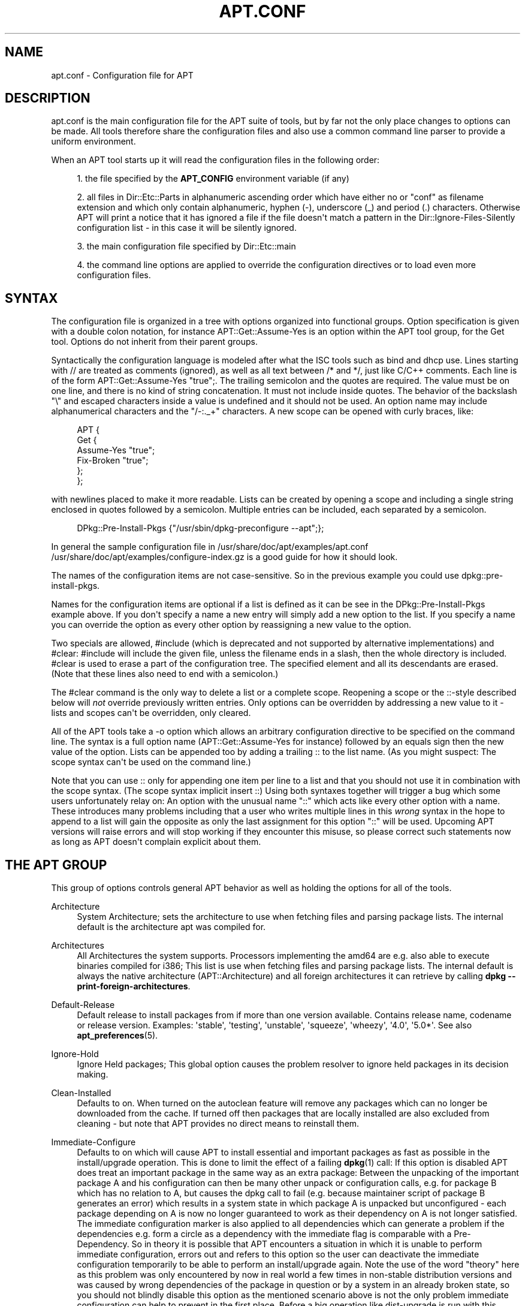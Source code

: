 '\" t
.\"     Title: apt.conf
.\"    Author: Jason Gunthorpe
.\" Generator: DocBook XSL Stylesheets v1.76.1 <http://docbook.sf.net/>
.\"      Date: 16 January 2010
.\"    Manual: APT
.\"    Source: Linux
.\"  Language: English
.\"
.TH "APT\&.CONF" "5" "16 January 2010" "Linux" "APT"
.\" -----------------------------------------------------------------
.\" * Define some portability stuff
.\" -----------------------------------------------------------------
.\" ~~~~~~~~~~~~~~~~~~~~~~~~~~~~~~~~~~~~~~~~~~~~~~~~~~~~~~~~~~~~~~~~~
.\" http://bugs.debian.org/507673
.\" http://lists.gnu.org/archive/html/groff/2009-02/msg00013.html
.\" ~~~~~~~~~~~~~~~~~~~~~~~~~~~~~~~~~~~~~~~~~~~~~~~~~~~~~~~~~~~~~~~~~
.ie \n(.g .ds Aq \(aq
.el       .ds Aq '
.\" -----------------------------------------------------------------
.\" * set default formatting
.\" -----------------------------------------------------------------
.\" disable hyphenation
.nh
.\" disable justification (adjust text to left margin only)
.ad l
.\" -----------------------------------------------------------------
.\" * MAIN CONTENT STARTS HERE *
.\" -----------------------------------------------------------------
.SH "NAME"
apt.conf \- Configuration file for APT
.SH "DESCRIPTION"
.PP
apt\&.conf
is the main configuration file for the APT suite of tools, but by far not the only place changes to options can be made\&. All tools therefore share the configuration files and also use a common command line parser to provide a uniform environment\&.
.PP
When an APT tool starts up it will read the configuration files in the following order:
.sp
.RS 4
.ie n \{\
\h'-04' 1.\h'+01'\c
.\}
.el \{\
.sp -1
.IP "  1." 4.2
.\}
the file specified by the
\fBAPT_CONFIG\fR
environment variable (if any)
.RE
.sp
.RS 4
.ie n \{\
\h'-04' 2.\h'+01'\c
.\}
.el \{\
.sp -1
.IP "  2." 4.2
.\}
all files in
Dir::Etc::Parts
in alphanumeric ascending order which have either no or "conf" as filename extension and which only contain alphanumeric, hyphen (\-), underscore (_) and period (\&.) characters\&. Otherwise APT will print a notice that it has ignored a file if the file doesn\*(Aqt match a pattern in the
Dir::Ignore\-Files\-Silently
configuration list \- in this case it will be silently ignored\&.
.RE
.sp
.RS 4
.ie n \{\
\h'-04' 3.\h'+01'\c
.\}
.el \{\
.sp -1
.IP "  3." 4.2
.\}
the main configuration file specified by
Dir::Etc::main
.RE
.sp
.RS 4
.ie n \{\
\h'-04' 4.\h'+01'\c
.\}
.el \{\
.sp -1
.IP "  4." 4.2
.\}
the command line options are applied to override the configuration directives or to load even more configuration files\&.
.RE
.SH "SYNTAX"
.PP
The configuration file is organized in a tree with options organized into functional groups\&. Option specification is given with a double colon notation, for instance
APT::Get::Assume\-Yes
is an option within the APT tool group, for the Get tool\&. Options do not inherit from their parent groups\&.
.PP
Syntactically the configuration language is modeled after what the ISC tools such as bind and dhcp use\&. Lines starting with
//
are treated as comments (ignored), as well as all text between
/*
and
*/, just like C/C++ comments\&. Each line is of the form
APT::Get::Assume\-Yes "true";\&. The trailing semicolon and the quotes are required\&. The value must be on one line, and there is no kind of string concatenation\&. It must not include inside quotes\&. The behavior of the backslash "\e" and escaped characters inside a value is undefined and it should not be used\&. An option name may include alphanumerical characters and the "/\-:\&._+" characters\&. A new scope can be opened with curly braces, like:
.sp
.if n \{\
.RS 4
.\}
.nf
   
APT {
  Get {
    Assume\-Yes "true";
    Fix\-Broken "true";
  };
};
.fi
.if n \{\
.RE
.\}
.PP
with newlines placed to make it more readable\&. Lists can be created by opening a scope and including a single string enclosed in quotes followed by a semicolon\&. Multiple entries can be included, each separated by a semicolon\&.
.sp
.if n \{\
.RS 4
.\}
.nf
   
DPkg::Pre\-Install\-Pkgs {"/usr/sbin/dpkg\-preconfigure \-\-apt";};
.fi
.if n \{\
.RE
.\}
.PP
In general the sample configuration file in
/usr/share/doc/apt/examples/apt\&.conf
/usr/share/doc/apt/examples/configure\-index\&.gz
is a good guide for how it should look\&.
.PP
The names of the configuration items are not case\-sensitive\&. So in the previous example you could use
dpkg::pre\-install\-pkgs\&.
.PP
Names for the configuration items are optional if a list is defined as it can be see in the
DPkg::Pre\-Install\-Pkgs
example above\&. If you don\*(Aqt specify a name a new entry will simply add a new option to the list\&. If you specify a name you can override the option as every other option by reassigning a new value to the option\&.
.PP
Two specials are allowed,
#include
(which is deprecated and not supported by alternative implementations) and
#clear:
#include
will include the given file, unless the filename ends in a slash, then the whole directory is included\&.
#clear
is used to erase a part of the configuration tree\&. The specified element and all its descendants are erased\&. (Note that these lines also need to end with a semicolon\&.)
.PP
The #clear command is the only way to delete a list or a complete scope\&. Reopening a scope or the ::\-style described below will
\fInot\fR
override previously written entries\&. Only options can be overridden by addressing a new value to it \- lists and scopes can\*(Aqt be overridden, only cleared\&.
.PP
All of the APT tools take a \-o option which allows an arbitrary configuration directive to be specified on the command line\&. The syntax is a full option name (APT::Get::Assume\-Yes
for instance) followed by an equals sign then the new value of the option\&. Lists can be appended too by adding a trailing :: to the list name\&. (As you might suspect: The scope syntax can\*(Aqt be used on the command line\&.)
.PP
Note that you can use :: only for appending one item per line to a list and that you should not use it in combination with the scope syntax\&. (The scope syntax implicit insert ::) Using both syntaxes together will trigger a bug which some users unfortunately relay on: An option with the unusual name "::" which acts like every other option with a name\&. These introduces many problems including that a user who writes multiple lines in this
\fIwrong\fR
syntax in the hope to append to a list will gain the opposite as only the last assignment for this option "::" will be used\&. Upcoming APT versions will raise errors and will stop working if they encounter this misuse, so please correct such statements now as long as APT doesn\*(Aqt complain explicit about them\&.
.SH "THE APT GROUP"
.PP
This group of options controls general APT behavior as well as holding the options for all of the tools\&.
.PP
Architecture
.RS 4
System Architecture; sets the architecture to use when fetching files and parsing package lists\&. The internal default is the architecture apt was compiled for\&.
.RE
.PP
Architectures
.RS 4
All Architectures the system supports\&. Processors implementing the
amd64
are e\&.g\&. also able to execute binaries compiled for
i386; This list is use when fetching files and parsing package lists\&. The internal default is always the native architecture (APT::Architecture) and all foreign architectures it can retrieve by calling
\fBdpkg \-\-print\-foreign\-architectures\fR\&.
.RE
.PP
Default\-Release
.RS 4
Default release to install packages from if more than one version available\&. Contains release name, codename or release version\&. Examples: \*(Aqstable\*(Aq, \*(Aqtesting\*(Aq, \*(Aqunstable\*(Aq, \*(Aqsqueeze\*(Aq, \*(Aqwheezy\*(Aq, \*(Aq4\&.0\*(Aq, \*(Aq5\&.0*\*(Aq\&. See also
\fBapt_preferences\fR(5)\&.
.RE
.PP
Ignore\-Hold
.RS 4
Ignore Held packages; This global option causes the problem resolver to ignore held packages in its decision making\&.
.RE
.PP
Clean\-Installed
.RS 4
Defaults to on\&. When turned on the autoclean feature will remove any packages which can no longer be downloaded from the cache\&. If turned off then packages that are locally installed are also excluded from cleaning \- but note that APT provides no direct means to reinstall them\&.
.RE
.PP
Immediate\-Configure
.RS 4
Defaults to on which will cause APT to install essential and important packages as fast as possible in the install/upgrade operation\&. This is done to limit the effect of a failing
\fBdpkg\fR(1)
call: If this option is disabled APT does treat an important package in the same way as an extra package: Between the unpacking of the important package A and his configuration can then be many other unpack or configuration calls, e\&.g\&. for package B which has no relation to A, but causes the dpkg call to fail (e\&.g\&. because maintainer script of package B generates an error) which results in a system state in which package A is unpacked but unconfigured \- each package depending on A is now no longer guaranteed to work as their dependency on A is not longer satisfied\&. The immediate configuration marker is also applied to all dependencies which can generate a problem if the dependencies e\&.g\&. form a circle as a dependency with the immediate flag is comparable with a Pre\-Dependency\&. So in theory it is possible that APT encounters a situation in which it is unable to perform immediate configuration, errors out and refers to this option so the user can deactivate the immediate configuration temporarily to be able to perform an install/upgrade again\&. Note the use of the word "theory" here as this problem was only encountered by now in real world a few times in non\-stable distribution versions and was caused by wrong dependencies of the package in question or by a system in an already broken state, so you should not blindly disable this option as the mentioned scenario above is not the only problem immediate configuration can help to prevent in the first place\&. Before a big operation like
dist\-upgrade
is run with this option disabled it should be tried to explicitly
install
the package APT is unable to configure immediately, but please make sure to report your problem also to your distribution and to the APT team with the buglink below so they can work on improving or correcting the upgrade process\&.
.RE
.PP
Force\-LoopBreak
.RS 4
Never Enable this option unless you \-really\- know what you are doing\&. It permits APT to temporarily remove an essential package to break a Conflicts/Conflicts or Conflicts/Pre\-Depend loop between two essential packages\&. SUCH A LOOP SHOULD NEVER EXIST AND IS A GRAVE BUG\&. This option will work if the essential packages are not tar, gzip, libc, dpkg, bash or anything that those packages depend on\&.
.RE
.PP
Cache\-Start, Cache\-Grow and Cache\-Limit
.RS 4
APT uses since version 0\&.7\&.26 a resizable memory mapped cache file to store the \*(Aqavailable\*(Aq information\&.
Cache\-Start
acts as a hint to which size the Cache will grow and is therefore the amount of memory APT will request at startup\&. The default value is 20971520 bytes (~20 MB)\&. Note that these amount of space need to be available for APT otherwise it will likely fail ungracefully, so for memory restricted devices these value should be lowered while on systems with a lot of configured sources this might be increased\&.
Cache\-Grow
defines in byte with the default of 1048576 (~1 MB) how much the Cache size will be increased in the event the space defined by
Cache\-Start
is not enough\&. These value will be applied again and again until either the cache is big enough to store all information or the size of the cache reaches the
Cache\-Limit\&. The default of
Cache\-Limit
is 0 which stands for no limit\&. If
Cache\-Grow
is set to 0 the automatic grow of the cache is disabled\&.
.RE
.PP
Build\-Essential
.RS 4
Defines which package(s) are considered essential build dependencies\&.
.RE
.PP
Get
.RS 4
The Get subsection controls the
\fBapt-get\fR(8)
tool, please see its documentation for more information about the options here\&.
.RE
.PP
Cache
.RS 4
The Cache subsection controls the
\fBapt-cache\fR(8)
tool, please see its documentation for more information about the options here\&.
.RE
.PP
CDROM
.RS 4
The CDROM subsection controls the
\fBapt-cdrom\fR(8)
tool, please see its documentation for more information about the options here\&.
.RE
.SH "THE ACQUIRE GROUP"
.PP
The
Acquire
group of options controls the download of packages and the URI handlers\&.
.PP
Check\-Valid\-Until
.RS 4
Security related option defaulting to true as an expiring validation for a Release file prevents longtime replay attacks and can e\&.g\&. also help users to identify no longer updated mirrors \- but the feature depends on the correctness of the time on the user system\&. Archive maintainers are encouraged to create Release files with the
Valid\-Until
header, but if they don\*(Aqt or a stricter value is volitional the following
Max\-ValidTime
option can be used\&.
.RE
.PP
Max\-ValidTime
.RS 4
Seconds the Release file should be considered valid after it was created (indicated by the
Date
header)\&. If the Release file itself includes a
Valid\-Until
header the earlier date of the two is used as the expiration date\&. The default value is
0
which stands for "for ever"\&. Archive specific settings can be made by appending the label of the archive to the option name\&.
.RE
.PP
Min\-ValidTime
.RS 4
Minimum of seconds the Release file should be considered valid after it was created (indicated by the
Date
header)\&. Use this if you need to use a seldomly updated (local) mirror of a more regular updated archive with a
Valid\-Until
header instead of completely disabling the expiration date checking\&. Archive specific settings can and should be used by appending the label of the archive to the option name\&.
.RE
.PP
PDiffs
.RS 4
Try to download deltas called
PDiffs
for Packages or Sources files instead of downloading whole ones\&. True by default\&.
.sp
Two sub\-options to limit the use of PDiffs are also available: With
FileLimit
can be specified how many PDiff files are downloaded at most to patch a file\&.
SizeLimit
on the other hand is the maximum percentage of the size of all patches compared to the size of the targeted file\&. If one of these limits is exceeded the complete file is downloaded instead of the patches\&.
.RE
.PP
Queue\-Mode
.RS 4
Queuing mode;
Queue\-Mode
can be one of
host
or
access
which determines how APT parallelizes outgoing connections\&.
host
means that one connection per target host will be opened,
access
means that one connection per URI type will be opened\&.
.RE
.PP
Retries
.RS 4
Number of retries to perform\&. If this is non\-zero APT will retry failed files the given number of times\&.
.RE
.PP
Source\-Symlinks
.RS 4
Use symlinks for source archives\&. If set to true then source archives will be symlinked when possible instead of copying\&. True is the default\&.
.RE
.PP
http
.RS 4
HTTP URIs; http::Proxy is the default http proxy to use\&. It is in the standard form of
http://[[user][:pass]@]host[:port]/\&. Per host proxies can also be specified by using the form
http::Proxy::<host>
with the special keyword
DIRECT
meaning to use no proxies\&. If no one of the above settings is specified,
\fBhttp_proxy\fR
environment variable will be used\&.
.sp
Three settings are provided for cache control with HTTP/1\&.1 compliant proxy caches\&.
No\-Cache
tells the proxy to not use its cached response under any circumstances,
Max\-Age
is sent only for index files and tells the cache to refresh its object if it is older than the given number of seconds\&. Debian updates its index files daily so the default is 1 day\&.
No\-Store
specifies that the cache should never store this request, it is only set for archive files\&. This may be useful to prevent polluting a proxy cache with very large \&.deb files\&. Note: Squid 2\&.0\&.2 does not support any of these options\&.
.sp
The option
timeout
sets the timeout timer used by the method, this applies to all things including connection timeout and data timeout\&.
.sp
One setting is provided to control the pipeline depth in cases where the remote server is not RFC conforming or buggy (such as Squid 2\&.0\&.2)\&.
Acquire::http::Pipeline\-Depth
can be a value from 0 to 5 indicating how many outstanding requests APT should send\&. A value of zero MUST be specified if the remote host does not properly linger on TCP connections \- otherwise data corruption will occur\&. Hosts which require this are in violation of RFC 2068\&.
.sp
The used bandwidth can be limited with
Acquire::http::Dl\-Limit
which accepts integer values in kilobyte\&. The default value is 0 which deactivates the limit and tries uses as much as possible of the bandwidth (Note that this option implicit deactivates the download from multiple servers at the same time\&.)
.sp
Acquire::http::User\-Agent
can be used to set a different User\-Agent for the http download method as some proxies allow access for clients only if the client uses a known identifier\&.
.RE
.PP
https
.RS 4
HTTPS URIs\&. Cache\-control, Timeout, AllowRedirect, Dl\-Limit and proxy options are the same as for
http
method and will also default to the options from the
http
method if they are not explicitly set for https\&.
Pipeline\-Depth
option is not supported yet\&.
.sp
CaInfo
suboption specifies place of file that holds info about trusted certificates\&.
<host>::CaInfo
is corresponding per\-host option\&.
Verify\-Peer
boolean suboption determines whether verify server\*(Aqs host certificate against trusted certificates or not\&.
<host>::Verify\-Peer
is corresponding per\-host option\&.
Verify\-Host
boolean suboption determines whether verify server\*(Aqs hostname or not\&.
<host>::Verify\-Host
is corresponding per\-host option\&.
SslCert
determines what certificate to use for client authentication\&.
<host>::SslCert
is corresponding per\-host option\&.
SslKey
determines what private key to use for client authentication\&.
<host>::SslKey
is corresponding per\-host option\&.
SslForceVersion
overrides default SSL version to use\&. Can contain \*(AqTLSv1\*(Aq or \*(AqSSLv3\*(Aq string\&.
<host>::SslForceVersion
is corresponding per\-host option\&.
.RE
.PP
ftp
.RS 4
FTP URIs; ftp::Proxy is the default ftp proxy to use\&. It is in the standard form of
ftp://[[user][:pass]@]host[:port]/\&. Per host proxies can also be specified by using the form
ftp::Proxy::<host>
with the special keyword
DIRECT
meaning to use no proxies\&. If no one of the above settings is specified,
\fBftp_proxy\fR
environment variable will be used\&. To use a ftp proxy you will have to set the
ftp::ProxyLogin
script in the configuration file\&. This entry specifies the commands to send to tell the proxy server what to connect to\&. Please see
/usr/share/doc/apt/examples/configure\-index\&.gz
for an example of how to do this\&. The substitution variables available are
$(PROXY_USER)
$(PROXY_PASS)
$(SITE_USER)
$(SITE_PASS)
$(SITE)
and
$(SITE_PORT)
Each is taken from it\*(Aqs respective URI component\&.
.sp
The option
timeout
sets the timeout timer used by the method, this applies to all things including connection timeout and data timeout\&.
.sp
Several settings are provided to control passive mode\&. Generally it is safe to leave passive mode on, it works in nearly every environment\&. However some situations require that passive mode be disabled and port mode ftp used instead\&. This can be done globally, for connections that go through a proxy or for a specific host (See the sample config file for examples)\&.
.sp
It is possible to proxy FTP over HTTP by setting the
\fBftp_proxy\fR
environment variable to a http url \- see the discussion of the http method above for syntax\&. You cannot set this in the configuration file and it is not recommended to use FTP over HTTP due to its low efficiency\&.
.sp
The setting
ForceExtended
controls the use of RFC2428
EPSV
and
EPRT
commands\&. The default is false, which means these commands are only used if the control connection is IPv6\&. Setting this to true forces their use even on IPv4 connections\&. Note that most FTP servers do not support RFC2428\&.
.RE
.PP
cdrom
.RS 4
CDROM URIs; the only setting for CDROM URIs is the mount point,
cdrom::Mount
which must be the mount point for the CDROM drive as specified in
/etc/fstab\&. It is possible to provide alternate mount and unmount commands if your mount point cannot be listed in the fstab (such as an SMB mount and old mount packages)\&. The syntax is to put
.sp
.if n \{\
.RS 4
.\}
.nf
/cdrom/::Mount "foo";
.fi
.if n \{\
.RE
.\}
.sp
within the cdrom block\&. It is important to have the trailing slash\&. Unmount commands can be specified using UMount\&.
.RE
.PP
gpgv
.RS 4
GPGV URIs; the only option for GPGV URIs is the option to pass additional parameters to gpgv\&.
gpgv::Options
Additional options passed to gpgv\&.
.RE
.PP
CompressionTypes
.RS 4
List of compression types which are understood by the acquire methods\&. Files like
Packages
can be available in various compression formats\&. Per default the acquire methods can decompress
\fBbzip2\fR,
\fBlzma\fR
and
\fBgzip\fR
compressed files, with this setting more formats can be added on the fly or the used method can be changed\&. The syntax for this is:
.sp
.if n \{\
.RS 4
.\}
.nf
Acquire::CompressionTypes::\fIFileExtension\fR "\fIMethodname\fR";
.fi
.if n \{\
.RE
.\}
.sp
Also the
Order
subgroup can be used to define in which order the acquire system will try to download the compressed files\&. The acquire system will try the first and proceed with the next compression type in this list on error, so to prefer one over the other type simple add the preferred type at first \- not already added default types will be added at run time to the end of the list, so e\&.g\&.
.sp
.if n \{\
.RS 4
.\}
.nf
Acquire::CompressionTypes::Order:: "gz";
.fi
.if n \{\
.RE
.\}
.sp

can be used to prefer
\fBgzip\fR
compressed files over
\fBbzip2\fR
and
\fBlzma\fR\&. If
\fBlzma\fR
should be preferred over
\fBgzip\fR
and
\fBbzip2\fR
the configure setting should look like this
.sp
.if n \{\
.RS 4
.\}
.nf
Acquire::CompressionTypes::Order { "lzma"; "gz"; };
.fi
.if n \{\
.RE
.\}
.sp

It is not needed to add
bz2
explicit to the list as it will be added automatic\&.
.sp
Note that at run time the
Dir::Bin::\fIMethodname\fR
will be checked: If this setting exists the method will only be used if this file exists, e\&.g\&. for the bzip2 method (the inbuilt) setting is:
.sp
.if n \{\
.RS 4
.\}
.nf
Dir::Bin::bzip2 "/bin/bzip2";
.fi
.if n \{\
.RE
.\}
.sp
Note also that list entries specified on the command line will be added at the end of the list specified in the configuration files, but before the default entries\&. To prefer a type in this case over the ones specified in the configuration files you can set the option direct \- not in list style\&. This will not override the defined list, it will only prefix the list with this type\&.
.sp
The special type
uncompressed
can be used to give uncompressed files a preference, but note that most archives don\*(Aqt provide uncompressed files so this is mostly only useable for local mirrors\&.
.RE
.PP
GzipIndexes
.RS 4
When downloading
gzip
compressed indexes (Packages, Sources, or Translations), keep them gzip compressed locally instead of unpacking them\&. This saves quite a lot of disk space at the expense of more CPU requirements when building the local package caches\&. False by default\&.
.RE
.PP
Languages
.RS 4
The Languages subsection controls which
Translation
files are downloaded and in which order APT tries to display the Description\-Translations\&. APT will try to display the first available Description in the Language which is listed at first\&. Languages can be defined with their short or long Languagecodes\&. Note that not all archives provide
Translation
files for every Language \- especially the long Languagecodes are rare, so please inform you which ones are available before you set here impossible values\&.
.sp
The default list includes "environment" and "en"\&. "environment" has a special meaning here: It will be replaced at runtime with the languagecodes extracted from the
LC_MESSAGES
environment variable\&. It will also ensure that these codes are not included twice in the list\&. If
LC_MESSAGES
is set to "C" only the
Translation\-en
file (if available) will be used\&. To force apt to use no Translation file use the setting
Acquire::Languages=none\&. "none" is another special meaning code which will stop the search for a fitting
Translation
file\&. This can be used by the system administrator to let APT know that it should download also this files without actually use them if the environment doesn\*(Aqt specify this languages\&. So the following example configuration will result in the order "en, de" in an english and in "de, en" in a german localization\&. Note that "fr" is downloaded, but not used if APT is not used in a french localization, in such an environment the order would be "fr, de, en"\&.
.sp
.if n \{\
.RS 4
.\}
.nf
Acquire::Languages { "environment"; "de"; "en"; "none"; "fr"; };
.fi
.if n \{\
.RE
.\}
.RE
.SH "DIRECTORIES"
.PP
The
Dir::State
section has directories that pertain to local state information\&.
lists
is the directory to place downloaded package lists in and
status
is the name of the dpkg status file\&.
preferences
is the name of the APT preferences file\&.
Dir::State
contains the default directory to prefix on all sub items if they do not start with
/
or
\&./\&.
.PP
Dir::Cache
contains locations pertaining to local cache information, such as the two package caches
srcpkgcache
and
pkgcache
as well as the location to place downloaded archives,
Dir::Cache::archives\&. Generation of caches can be turned off by setting their names to be blank\&. This will slow down startup but save disk space\&. It is probably preferred to turn off the pkgcache rather than the srcpkgcache\&. Like
Dir::State
the default directory is contained in
Dir::Cache
.PP
Dir::Etc
contains the location of configuration files,
sourcelist
gives the location of the sourcelist and
main
is the default configuration file (setting has no effect, unless it is done from the config file specified by
\fBAPT_CONFIG\fR)\&.
.PP
The
Dir::Parts
setting reads in all the config fragments in lexical order from the directory specified\&. After this is done then the main config file is loaded\&.
.PP
Binary programs are pointed to by
Dir::Bin\&.
Dir::Bin::Methods
specifies the location of the method handlers and
gzip,
bzip2,
lzma,
dpkg,
apt\-get
dpkg\-source
dpkg\-buildpackage
and
apt\-cache
specify the location of the respective programs\&.
.PP
The configuration item
RootDir
has a special meaning\&. If set, all paths in
Dir::
will be relative to
RootDir,
\fIeven paths that are specified absolutely\fR\&. So, for instance, if
RootDir
is set to
/tmp/staging
and
Dir::State::status
is set to
/var/lib/dpkg/status, then the status file will be looked up in
/tmp/staging/var/lib/dpkg/status\&.
.PP
The
Ignore\-Files\-Silently
list can be used to specify which files APT should silently ignore while parsing the files in the fragment directories\&. Per default a file which end with
\&.disabled,
~,
\&.bak
or
\&.dpkg\-[a\-z]+
is silently ignored\&. As seen in the last default value these patterns can use regular expression syntax\&.
.SH "APT IN DSELECT"
.PP
When APT is used as a
\fBdselect\fR(1)
method several configuration directives control the default behaviour\&. These are in the
DSelect
section\&.
.PP
Clean
.RS 4
Cache Clean mode; this value may be one of always, prompt, auto, pre\-auto and never\&. always and prompt will remove all packages from the cache after upgrading, prompt (the default) does so conditionally\&. auto removes only those packages which are no longer downloadable (replaced with a new version for instance)\&. pre\-auto performs this action before downloading new packages\&.
.RE
.PP
options
.RS 4
The contents of this variable is passed to
\fBapt-get\fR(8)
as command line options when it is run for the install phase\&.
.RE
.PP
Updateoptions
.RS 4
The contents of this variable is passed to
\fBapt-get\fR(8)
as command line options when it is run for the update phase\&.
.RE
.PP
PromptAfterUpdate
.RS 4
If true the [U]pdate operation in
\fBdselect\fR(1)
will always prompt to continue\&. The default is to prompt only on error\&.
.RE
.SH "HOW APT CALLS DPKG"
.PP
Several configuration directives control how APT invokes
\fBdpkg\fR(1)\&. These are in the
DPkg
section\&.
.PP
options
.RS 4
This is a list of options to pass to dpkg\&. The options must be specified using the list notation and each list item is passed as a single argument to
\fBdpkg\fR(1)\&.
.RE
.PP
Pre\-Invoke, Post\-Invoke
.RS 4
This is a list of shell commands to run before/after invoking
\fBdpkg\fR(1)\&. Like
options
this must be specified in list notation\&. The commands are invoked in order using
/bin/sh, should any fail APT will abort\&.
.RE
.PP
Pre\-Install\-Pkgs
.RS 4
This is a list of shell commands to run before invoking dpkg\&. Like
options
this must be specified in list notation\&. The commands are invoked in order using
/bin/sh, should any fail APT will abort\&. APT will pass to the commands on standard input the filenames of all \&.deb files it is going to install, one per line\&.
.sp
Version 2 of this protocol dumps more information, including the protocol version, the APT configuration space and the packages, files and versions being changed\&. Version 2 is enabled by setting
DPkg::Tools::options::cmd::Version
to 2\&.
cmd
is a command given to
Pre\-Install\-Pkgs\&.
.RE
.PP
Run\-Directory
.RS 4
APT chdirs to this directory before invoking dpkg, the default is
/\&.
.RE
.PP
Build\-options
.RS 4
These options are passed to
\fBdpkg-buildpackage\fR(1)
when compiling packages, the default is to disable signing and produce all binaries\&.
.RE
.SS "dpkg trigger usage (and related options)"
.PP
APT can call dpkg in a way so it can make aggressive use of triggers over multiple calls of dpkg\&. Without further options dpkg will use triggers only in between his own run\&. Activating these options can therefore decrease the time needed to perform the install / upgrade\&. Note that it is intended to activate these options per default in the future, but as it changes the way APT calling dpkg drastically it needs a lot more testing\&.
\fIThese options are therefore currently experimental and should not be used in productive environments\&.\fR
Also it breaks the progress reporting so all frontends will currently stay around half (or more) of the time in the 100% state while it actually configures all packages\&.
.PP
Note that it is not guaranteed that APT will support these options or that these options will not cause (big) trouble in the future\&. If you have understand the current risks and problems with these options, but are brave enough to help testing them create a new configuration file and test a combination of options\&. Please report any bugs, problems and improvements you encounter and make sure to note which options you have used in your reports\&. Asking dpkg for help could also be useful for debugging proposes, see e\&.g\&.
\fBdpkg \-\-audit\fR\&. A defensive option combination would be
.sp
.if n \{\
.RS 4
.\}
.nf
DPkg::NoTriggers "true";
PackageManager::Configure "smart";
DPkg::ConfigurePending "true";
DPkg::TriggersPending "true";
.fi
.if n \{\
.RE
.\}
.PP
DPkg::NoTriggers
.RS 4
Add the no triggers flag to all dpkg calls (except the ConfigurePending call)\&. See
\fBdpkg\fR(1)
if you are interested in what this actually means\&. In short: dpkg will not run the triggers when this flag is present unless it is explicitly called to do so in an extra call\&. Note that this option exists (undocumented) also in older apt versions with a slightly different meaning: Previously these option only append \-\-no\-triggers to the configure calls to dpkg \- now apt will add these flag also to the unpack and remove calls\&.
.RE
.PP
PackageManager::Configure
.RS 4
Valid values are "all", "smart" and "no"\&. "all" is the default value and causes APT to configure all packages explicit\&. The "smart" way is it to configure only packages which need to be configured before another package can be unpacked (Pre\-Depends) and let the rest configure by dpkg with a call generated by the next option\&. "no" on the other hand will not configure anything and totally rely on dpkg for configuration (which will at the moment fail if a Pre\-Depends is encountered)\&. Setting this option to another than the all value will implicitly activate also the next option per default as otherwise the system could end in an unconfigured status which could be unbootable!
.RE
.PP
DPkg::ConfigurePending
.RS 4
If this option is set apt will call
\fBdpkg \-\-configure \-\-pending\fR
to let dpkg handle all required configurations and triggers\&. This option is activated automatic per default if the previous option is not set to
all, but deactivating could be useful if you want to run APT multiple times in a row \- e\&.g\&. in an installer\&. In these sceneries you could deactivate this option in all but the last run\&.
.RE
.PP
DPkg::TriggersPending
.RS 4
Useful for
smart
configuration as a package which has pending triggers is not considered as
installed
and dpkg treats them as
unpacked
currently which is a dealbreaker for Pre\-Dependencies (see debbugs #526774)\&. Note that this will process all triggers, not only the triggers needed to configure this package\&.
.RE
.PP
PackageManager::UnpackAll
.RS 4
As the configuration can be deferred to be done at the end by dpkg it can be tried to order the unpack series only by critical needs, e\&.g\&. by Pre\-Depends\&. Default is true and therefore the "old" method of ordering in various steps by everything\&. While both method were present in earlier APT versions the
OrderCritical
method was unused, so this method is very experimental and needs further improvements before becoming really useful\&.
.RE
.PP
OrderList::Score::Immediate
.RS 4
Essential packages (and there dependencies) should be configured immediately after unpacking\&. It will be a good idea to do this quite early in the upgrade process as these these configure calls require currently also
DPkg::TriggersPending
which will run quite a few triggers (which maybe not needed)\&. Essentials get per default a high score but the immediate flag is relatively low (a package which has a Pre\-Depends is higher rated)\&. These option and the others in the same group can be used to change the scoring\&. The following example shows the settings with there default values\&.
.sp
.if n \{\
.RS 4
.\}
.nf
OrderList::Score {
	Delete 500;
	Essential 200;
	Immediate 10;
	PreDepends 50;
};
.fi
.if n \{\
.RE
.\}
.sp
.RE
.SH "PERIODIC AND ARCHIVES OPTIONS"
.PP
APT::Periodic
and
APT::Archives
groups of options configure behavior of apt periodic updates, which is done by
/etc/cron\&.daily/apt
script\&. See header of this script for the brief documentation of these options\&.
.SH "DEBUG OPTIONS"
.PP
Enabling options in the
Debug::
section will cause debugging information to be sent to the standard error stream of the program utilizing the
apt
libraries, or enable special program modes that are primarily useful for debugging the behavior of
apt\&. Most of these options are not interesting to a normal user, but a few may be:
.sp
.RS 4
.ie n \{\
\h'-04'\(bu\h'+03'\c
.\}
.el \{\
.sp -1
.IP \(bu 2.3
.\}

Debug::pkgProblemResolver
enables output about the decisions made by
dist\-upgrade, upgrade, install, remove, purge\&.
.RE
.sp
.RS 4
.ie n \{\
\h'-04'\(bu\h'+03'\c
.\}
.el \{\
.sp -1
.IP \(bu 2.3
.\}

Debug::NoLocking
disables all file locking\&. This can be used to run some operations (for instance,
apt\-get \-s install) as a non\-root user\&.
.RE
.sp
.RS 4
.ie n \{\
\h'-04'\(bu\h'+03'\c
.\}
.el \{\
.sp -1
.IP \(bu 2.3
.\}

Debug::pkgDPkgPM
prints out the actual command line each time that
apt
invokes
\fBdpkg\fR(1)\&.
.RE
.sp
.RS 4
.ie n \{\
\h'-04'\(bu\h'+03'\c
.\}
.el \{\
.sp -1
.IP \(bu 2.3
.\}

Debug::IdentCdrom
disables the inclusion of statfs data in CDROM IDs\&.
.RE
.PP
A full list of debugging options to apt follows\&.
.PP
Debug::Acquire::cdrom
.RS 4
Print information related to accessing
cdrom://
sources\&.
.RE
.PP
Debug::Acquire::ftp
.RS 4
Print information related to downloading packages using FTP\&.
.RE
.PP
Debug::Acquire::http
.RS 4
Print information related to downloading packages using HTTP\&.
.RE
.PP
Debug::Acquire::https
.RS 4
Print information related to downloading packages using HTTPS\&.
.RE
.PP
Debug::Acquire::gpgv
.RS 4
Print information related to verifying cryptographic signatures using
gpg\&.
.RE
.PP
Debug::aptcdrom
.RS 4
Output information about the process of accessing collections of packages stored on CD\-ROMs\&.
.RE
.PP
Debug::BuildDeps
.RS 4
Describes the process of resolving build\-dependencies in
\fBapt-get\fR(8)\&.
.RE
.PP
Debug::Hashes
.RS 4
Output each cryptographic hash that is generated by the
apt
libraries\&.
.RE
.PP
Debug::IdentCDROM
.RS 4
Do not include information from
statfs, namely the number of used and free blocks on the CD\-ROM filesystem, when generating an ID for a CD\-ROM\&.
.RE
.PP
Debug::NoLocking
.RS 4
Disable all file locking\&. For instance, this will allow two instances of
\(lqapt\-get update\(rq
to run at the same time\&.
.RE
.PP
Debug::pkgAcquire
.RS 4
Log when items are added to or removed from the global download queue\&.
.RE
.PP
Debug::pkgAcquire::Auth
.RS 4
Output status messages and errors related to verifying checksums and cryptographic signatures of downloaded files\&.
.RE
.PP
Debug::pkgAcquire::Diffs
.RS 4
Output information about downloading and applying package index list diffs, and errors relating to package index list diffs\&.
.RE
.PP
Debug::pkgAcquire::RRed
.RS 4
Output information related to patching apt package lists when downloading index diffs instead of full indices\&.
.RE
.PP
Debug::pkgAcquire::Worker
.RS 4
Log all interactions with the sub\-processes that actually perform downloads\&.
.RE
.PP
Debug::pkgAutoRemove
.RS 4
Log events related to the automatically\-installed status of packages and to the removal of unused packages\&.
.RE
.PP
Debug::pkgDepCache::AutoInstall
.RS 4
Generate debug messages describing which packages are being automatically installed to resolve dependencies\&. This corresponds to the initial auto\-install pass performed in, e\&.g\&.,
apt\-get install, and not to the full
apt
dependency resolver; see
Debug::pkgProblemResolver
for that\&.
.RE
.PP
Debug::pkgDepCache::Marker
.RS 4
Generate debug messages describing which package is marked as keep/install/remove while the ProblemResolver does his work\&. Each addition or deletion may trigger additional actions; they are shown indented two additional space under the original entry\&. The format for each line is
MarkKeep,
MarkDelete
or
MarkInstall
followed by
package\-name <a\&.b\&.c \-> d\&.e\&.f | x\&.y\&.z> (section)
where
a\&.b\&.c
is the current version of the package,
d\&.e\&.f
is the version considered for installation and
x\&.y\&.z
is a newer version, but not considered for installation (because of a low pin score)\&. The later two can be omitted if there is none or if it is the same version as the installed\&.
section
is the name of the section the package appears in\&.
.RE
.PP
Debug::pkgInitConfig
.RS 4
Dump the default configuration to standard error on startup\&.
.RE
.PP
Debug::pkgDPkgPM
.RS 4
When invoking
\fBdpkg\fR(1), output the precise command line with which it is being invoked, with arguments separated by a single space character\&.
.RE
.PP
Debug::pkgDPkgProgressReporting
.RS 4
Output all the data received from
\fBdpkg\fR(1)
on the status file descriptor and any errors encountered while parsing it\&.
.RE
.PP
Debug::pkgOrderList
.RS 4
Generate a trace of the algorithm that decides the order in which
apt
should pass packages to
\fBdpkg\fR(1)\&.
.RE
.PP
Debug::pkgPackageManager
.RS 4
Output status messages tracing the steps performed when invoking
\fBdpkg\fR(1)\&.
.RE
.PP
Debug::pkgPolicy
.RS 4
Output the priority of each package list on startup\&.
.RE
.PP
Debug::pkgProblemResolver
.RS 4
Trace the execution of the dependency resolver (this applies only to what happens when a complex dependency problem is encountered)\&.
.RE
.PP
Debug::pkgProblemResolver::ShowScores
.RS 4
Display a list of all installed packages with their calculated score used by the pkgProblemResolver\&. The description of the package is the same as described in
Debug::pkgDepCache::Marker
.RE
.PP
Debug::sourceList
.RS 4
Print information about the vendors read from
/etc/apt/vendors\&.list\&.
.RE
.SH "EXAMPLES"
.PP
/usr/share/doc/apt/examples/configure\-index\&.gz
is a configuration file showing example values for all possible options\&.
.SH "FILES"
.PP
/etc/apt/apt\&.conf
.RS 4
APT configuration file\&. Configuration Item:
Dir::Etc::Main\&.
.RE
.PP
/etc/apt/apt\&.conf\&.d/
.RS 4
APT configuration file fragments\&. Configuration Item:
Dir::Etc::Parts\&.
.RE
.SH "SEE ALSO"
.PP
\fBapt-cache\fR(8),
\fBapt-config\fR(8),
\fBapt_preferences\fR(5)\&.
.SH "BUGS"
.PP
\m[blue]\fBAPT bug page\fR\m[]\&\s-2\u[1]\d\s+2\&. If you wish to report a bug in APT, please see
/usr/share/doc/debian/bug\-reporting\&.txt
or the
\fBreportbug\fR(1)
command\&.
.SH "AUTHORS"
.PP
\fBJason Gunthorpe\fR
.RS 4
.RE
.PP
\fBAPT team\fR
.RS 4
.RE
.PP
\fBDaniel Burrows\fR <\&dburrows@debian\&.org\&>
.RS 4
Initial documentation of Debug::*\&.
.RE
.SH "NOTES"
.IP " 1." 4
APT bug page
.RS 4
\%http://bugs.debian.org/src:apt
.RE

